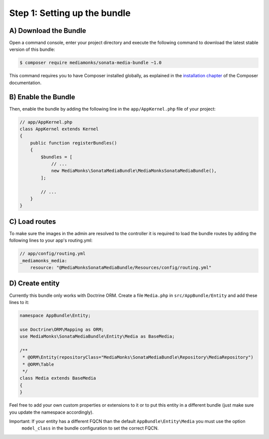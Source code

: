 Step 1: Setting up the bundle
=============================

A) Download the Bundle
----------------------

Open a command console, enter your project directory and execute the
following command to download the latest stable version of this bundle:

.. code-block:: bash

    $ composer require mediamonks/sonata-media-bundle ~1.0

This command requires you to have Composer installed globally, as explained
in the `installation chapter`_ of the Composer documentation.

B) Enable the Bundle
--------------------

Then, enable the bundle by adding the following line in the ``app/AppKernel.php``
file of your project:

.. code-block:: php

    // app/AppKernel.php
    class AppKernel extends Kernel
    {
        public function registerBundles()
        {
            $bundles = [
                // ...
                new MediaMonks\SonataMediaBundle\MediaMonksSonataMediaBundle(),
            ];

            // ...
        }
    }

.. _`installation chapter`: https://getcomposer.org/doc/00-intro.md

C) Load routes
--------------

To make sure the images in the admin are resolved to the controller it is required to load the bundle routes by adding
the following lines to your app's routing.yml:

.. code-block:: yml

    // app/config/routing.yml
    _mediamonks_media:
        resource: "@MediaMonksSonataMediaBundle/Resources/config/routing.yml"

D) Create entity
----------------

Currently this bundle only works with Doctrine ORM. Create a file ``Media.php`` in ``src/AppBundle/Entity``
and add these lines to it:

.. code-block:: php

    namespace AppBundle\Entity;

    use Doctrine\ORM\Mapping as ORM;
    use MediaMonks\SonataMediaBundle\Entity\Media as BaseMedia;

    /**
     * @ORM\Entity(repositoryClass="MediaMonks\SonataMediaBundle\Repository\MediaRepository")
     * @ORM\Table
     */
    class Media extends BaseMedia
    {
    }

Feel free to add your own custom properties or extensions to it or to put this entity in a different bundle (just make
sure you update the namespace accordingly).

Important: If your entity has a different FQCN than the default ``AppBundle\Entity\Media`` you must use the option
 ``model_class`` in the bundle configuration to set the correct FQCN.
